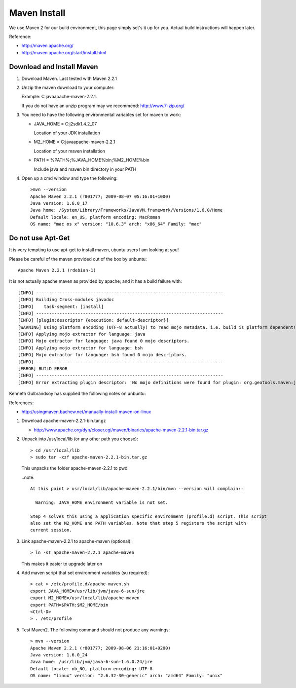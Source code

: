 Maven Install
-------------

We use Maven 2 for our build environment, this page simply set's it up for you. Actual build instructions will happen later.

Reference:

* http://maven.apache.org/
* http://maven.apache.org/start/install.html

Download and Install Maven
^^^^^^^^^^^^^^^^^^^^^^^^^^

1. Download Maven. Last tested with Maven 2.2.1
2. Unzip the maven download to your computer:
   
   Example: C:\java\apache-maven-2.2.1.
   
   If you do not have an unzip program may we recommend: http://www.7-zip.org/

3. You need to have the following environmental variables set for maven to work:
   
   * JAVA_HOME = C:\j2sdk1.4.2_07\
    
     Location of your JDK installation
   
   * M2_HOME = C:\java\apache-maven-2.2.1
     
     Location of your maven installation
   
   * PATH = %PATH%;%JAVA_HOME%\bin;%M2_HOME%\bin
     
     Include java and maven bin directory in your PATH

4. Open up a cmd window and type the following::
     
     >mvn --version
     Apache Maven 2.2.1 (r801777; 2009-08-07 05:16:01+1000)
     Java version: 1.6.0_17
     Java home: /System/Library/Frameworks/JavaVM.framework/Versions/1.6.0/Home
     Default locale: en_US, platform encoding: MacRoman
     OS name: "mac os x" version: "10.6.3" arch: "x86_64" Family: "mac"

Do not use Apt-Get
^^^^^^^^^^^^^^^^^^

It is very tempting to use apt-get to install maven, ubuntu users I am looking at you!

Please be careful of the maven provided out of the box by unbuntu::
   
   Apache Maven 2.2.1 (rdebian-1)

It is not actually apache maven as provided by apache; and it has a build failure with::
   
   [INFO] ------------------------------------------------------------------------
   [INFO] Building Cross-modules javadoc
   [INFO]    task-segment: [install]
   [INFO] ------------------------------------------------------------------------
   [INFO] [plugin:descriptor {execution: default-descriptor}]
   [WARNING] Using platform encoding (UTF-8 actually) to read mojo metadata, i.e. build is platform dependent!
   [INFO] Applying mojo extractor for language: java
   [INFO] Mojo extractor for language: java found 0 mojo descriptors.
   [INFO] Applying mojo extractor for language: bsh
   [INFO] Mojo extractor for language: bsh found 0 mojo descriptors.
   [INFO] ------------------------------------------------------------------------
   [ERROR] BUILD ERROR
   [INFO] ------------------------------------------------------------------------
   [INFO] Error extracting plugin descriptor: 'No mojo definitions were found for plugin: org.geotools.maven:javadoc.

Kenneth Gulbrandsoy has supplied the following notes on unbuntu:

References:

* http://usingmaven.bachew.net/manually-install-maven-on-linux

1. Download apache-maven-2.2.1-bin.tar.gz
   
   * http://www.apache.org/dyn/closer.cgi/maven/binaries/apache-maven-2.2.1-bin.tar.gz

2. Unpack into /usr/local/lib (or any other path you choose)::
     
     > cd /usr/local/lib
     > sudo tar -xzf apache-maven-2.2.1-bin.tar.gz

   This unpacks the folder apache-maven-2.2.1 to pwd

   ..note::
     
     At this point > usr/local/lib/apache-maven-2.2.1/bin/mvn --version will complain::
   
       Warning: JAVA_HOME environment variable is not set. 

     Step 4 solves this using a application specific environment (profile.d) script. This script
     also set the M2_HOME and PATH variables. Note that step 5 registers the script with
     current session.

3. Link apache-maven-2.2.1 to apache-maven (optional)::
     
     > ln -sT apache-maven-2.2.1 apache-maven
     
   This makes it easier to upgrade later on

4. Add maven script that set environment variables (su required)::
     
     > cat > /etc/profile.d/apache-maven.sh
     export JAVA_HOME=/usr/lib/jvm/java-6-sun/jre
     export M2_HOME=/usr/local/lib/apache-maven
     export PATH=$PATH:$M2_HOME/bin
     <Ctrl-D>
     > . /etc/profile 

5. Test Maven2. The following command should not produce any warnings::
     
     > mvn --version
     Apache Maven 2.2.1 (r801777; 2009-08-06 21:16:01+0200)
     Java version: 1.6.0_24
     Java home: /usr/lib/jvm/java-6-sun-1.6.0.24/jre
     Default locale: nb_NO, platform encoding: UTF-8
     OS name: "linux" version: "2.6.32-30-generic" arch: "amd64" Family: "unix"
